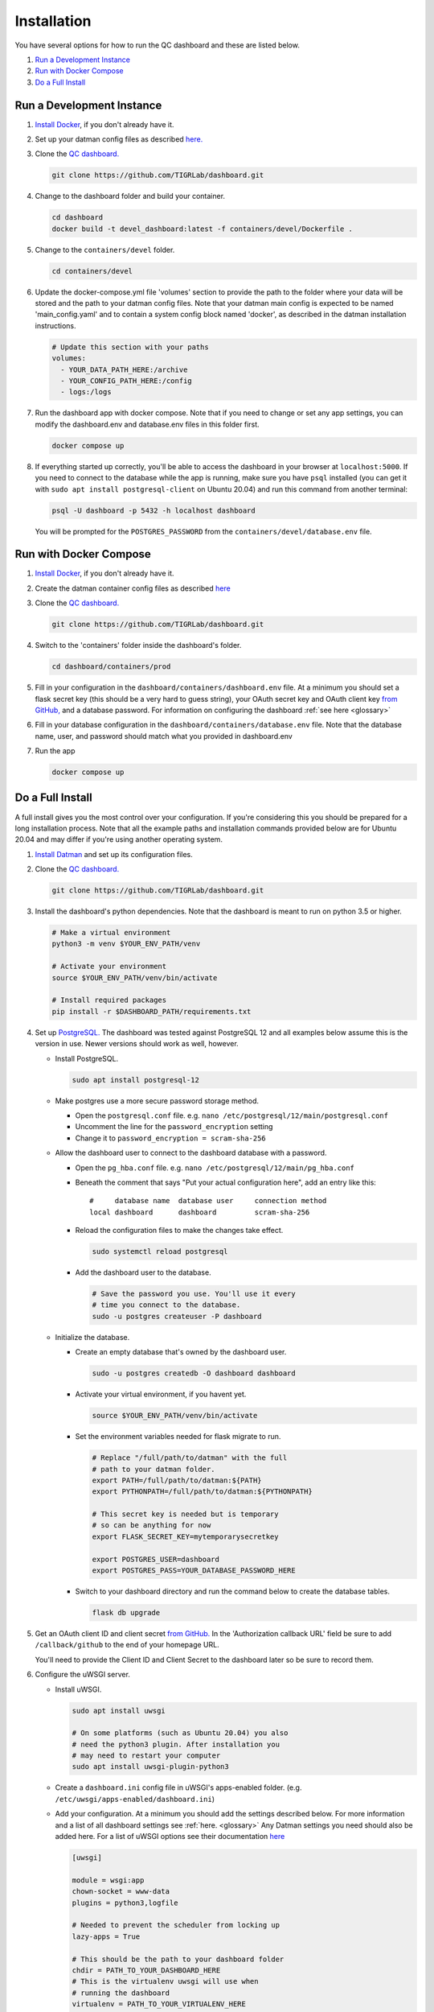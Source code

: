 ------------
Installation
------------

You have several options for how to run the QC dashboard and these are
listed below.

#. `Run a Development Instance`_
#. `Run with Docker Compose`_
#. `Do a Full Install`_


Run a Development Instance
--------------------------
#. `Install Docker <https://docs.docker.com/get-docker/>`_, if you don't
   already have it.
#. Set up your datman config files as described `here. <http://imaging-genetics.camh.ca/datman/installation.html>`_
#. Clone the `QC dashboard. <https://github.com/TIGRLab/dashboard.git>`_

   .. code-block:: bash

      git clone https://github.com/TIGRLab/dashboard.git
#. Change to the dashboard folder and build your container.

   .. code-block:: bash
   
      cd dashboard
      docker build -t devel_dashboard:latest -f containers/devel/Dockerfile .
#. Change to the ``containers/devel`` folder. 

   .. code-block:: bash
   
      cd containers/devel
#. Update the docker-compose.yml file 'volumes' section to provide the 
   path to the folder where your data will be stored and the path to your 
   datman config files. Note that your datman main config is expected to 
   be named 'main_config.yaml' and to contain a system config block named 
   'docker', as described in the datman installation instructions.
   
   .. code-block:: yaml
   
      # Update this section with your paths
      volumes:
        - YOUR_DATA_PATH_HERE:/archive
        - YOUR_CONFIG_PATH_HERE:/config
        - logs:/logs
#. Run the dashboard app with docker compose. Note that if you need to change
   or set any app settings, you can modify the dashboard.env and database.env
   files in this folder first.

   .. code-block:: bash
   
      docker compose up
#. If everything started up correctly, you'll be able to access the dashboard
   in your browser at ``localhost:5000``. If you need to connect to the database
   while the app is running, make sure you have ``psql`` installed (you can 
   get it with ``sudo apt install postgresql-client`` on Ubuntu 20.04) and 
   run this command from another terminal:
   
   .. code-block:: bash
   
      psql -U dashboard -p 5432 -h localhost dashboard
      
   You will be prompted for the ``POSTGRES_PASSWORD`` from the 
   ``containers/devel/database.env`` file.   


Run with Docker Compose
---------------------
#. `Install Docker <https://docs.docker.com/get-docker/>`_, if you don't
   already have it.
#. Create the datman container config files as described `here <http://imaging-genetics.camh.ca/datman/installation.html>`_
#. Clone the `QC dashboard. <https://github.com/TIGRLab/dashboard.git>`_

   .. code-block:: bash

      git clone https://github.com/TIGRLab/dashboard.git
#. Switch to the 'containers' folder inside the dashboard's folder.

   .. code-block:: bash

      cd dashboard/containers/prod
#. Fill in your configuration in the ``dashboard/containers/dashboard.env`` file.
   At a minimum you should set a flask secret key (this should be a very hard
   to guess string), your OAuth secret key and OAuth client key
   `from GitHub, <https://docs.github.com/en/developers/apps/building-oauth-apps/creating-an-oauth-app>`_
   and a database password. For information on configuring the dashboard
   :ref:`see here <glossary>`
#. Fill in your database configuration in the ``dashboard/containers/database.env``
   file. Note that the database name, user, and password should match what you
   provided in dashboard.env
#. Run the app

   .. code-block:: bash

      docker compose up



Do a Full Install
-----------------
A full install gives you the most control over your configuration. If you're
considering this you should be prepared for a long installation process. Note
that all the example paths and installation commands provided below are for
Ubuntu 20.04 and may differ if you're using another operating system.

#. `Install Datman <http://imaging-genetics.camh.ca/datman/installation.html>`_
   and set up its configuration files.
#. Clone the `QC dashboard. <https://github.com/TIGRLab/dashboard.git>`_

   .. code-block:: bash

      git clone https://github.com/TIGRLab/dashboard.git
#. Install the dashboard's python dependencies. Note that the dashboard is
   meant to run on python 3.5 or higher.

   .. code-block:: bash

      # Make a virtual environment
      python3 -m venv $YOUR_ENV_PATH/venv

      # Activate your environment
      source $YOUR_ENV_PATH/venv/bin/activate

      # Install required packages
      pip install -r $DASHBOARD_PATH/requirements.txt
#. Set up `PostgreSQL. <https://www.postgresql.org/download/>`_ The
   dashboard was tested against PostgreSQL 12 and all examples below assume
   this is the version in use. Newer versions should work as well, however.

   * Install PostgreSQL.

     .. code-block:: bash

        sudo apt install postgresql-12

   * Make postgres use a more secure password storage method.

     * Open the ``postgresql.conf`` file. e.g. ``nano /etc/postgresql/12/main/postgresql.conf``
     * Uncomment the line for the ``password_encryption`` setting
     * Change it to ``password_encryption = scram-sha-256``

   * Allow the dashboard user to connect to the dashboard database with a password.

     * Open the ``pg_hba.conf`` file. e.g. ``nano /etc/postgresql/12/main/pg_hba.conf``
     * Beneath the comment that says "Put your actual configuration here", add
       an entry like this::

        #     database name  database user     connection method
        local dashboard      dashboard         scram-sha-256
     * Reload the configuration files to make the changes take effect.

       .. code-block:: bash

          sudo systemctl reload postgresql

     * Add the dashboard user to the database.

       .. code-block:: bash

          # Save the password you use. You'll use it every
          # time you connect to the database.
          sudo -u postgres createuser -P dashboard
   * Initialize the database.

     * Create an empty database that's owned by the dashboard user.

       .. code-block:: bash

          sudo -u postgres createdb -O dashboard dashboard

     * Activate your virtual environment, if you havent yet.

       .. code-block:: bash

          source $YOUR_ENV_PATH/venv/bin/activate

     * Set the environment variables needed for flask migrate to run.

       .. code-block:: bash

          # Replace "/full/path/to/datman" with the full
          # path to your datman folder.
          export PATH=/full/path/to/datman:${PATH}
          export PYTHONPATH=/full/path/to/datman:${PYTHONPATH}

          # This secret key is needed but is temporary
          # so can be anything for now
          export FLASK_SECRET_KEY=mytemporarysecretkey

          export POSTGRES_USER=dashboard
          export POSTGRES_PASS=YOUR_DATABASE_PASSWORD_HERE

     * Switch to your dashboard directory and run the command below to create
       the database tables.

       .. code-block:: bash

          flask db upgrade

#. Get an OAuth client ID and client secret `from GitHub. <https://docs.github.com/en/developers/apps/building-oauth-apps/creating-an-oauth-app>`_
   In the 'Authorization callback URL' field be sure to add ``/callback/github``
   to the end of your homepage URL.

   You'll need to provide the Client ID and Client Secret to the dashboard
   later so be sure to record them.

#. Configure the uWSGI server.

   * Install uWSGI.

     .. code-block:: bash

        sudo apt install uwsgi

        # On some platforms (such as Ubuntu 20.04) you also
        # need the python3 plugin. After installation you
        # may need to restart your computer
        sudo apt install uwsgi-plugin-python3
   * Create a ``dashboard.ini`` config file in uWSGI's apps-enabled folder.
     (e.g. ``/etc/uwsgi/apps-enabled/dashboard.ini``)

   * Add your configuration. At a minimum you should add the settings
     described below. For more information and a list of all dashboard settings
     see :ref:`here. <glossary>` Any Datman settings you need should also be
     added here. For a list of uWSGI options see their documentation
     `here <https://uwsgi-docs.readthedocs.io/en/latest/Options.html>`_

     .. code-block:: ini

        [uwsgi]

        module = wsgi:app
        chown-socket = www-data
        plugins = python3,logfile

        # Needed to prevent the scheduler from locking up
        lazy-apps = True

        # This should be the path to your dashboard folder
        chdir = PATH_TO_YOUR_DASHBOARD_HERE
        # This is the virtualenv uwsgi will use when
        # running the dashboard
        virtualenv = PATH_TO_YOUR_VIRTUALENV_HERE

        # This controls the user and group the app will run under.
        # Replace it with a real username/group.
        uid = YOURUSER
        gid = YOURGROUP

        # Dashboard + Datman env variables can be set here
        # Below shows only the minimum required variables that
        # must be set to run the app.

        # Set this to something unguessable and keep it private
        # or user sessions will be compromised
        env = FLASK_SECRET_KEY=YOUR_VERY_SECURE_KEY_HERE

        env = POSTGRES_USER=dashboard
        env = POSTGRES_PASS=YOUR_DATABASE_PASSWORD

        env = OAUTH_CLIENT_GITHUB=YOUR_GITHUB_CLIENT_ID
        env = OAUTH_SECRET_GITHUB=YOUR_GITHUB_SECRET

        # Configure datman here too
        env = PYTHONPATH=PATH_TO_YOUR_DATMAN_FOLDER_HERE
        env = DM_SYSTEM=YOUR_SYSTEM_NAME
        env = DM_CONFIG=PATH_TO_YOUR_MAIN_CONFIG_HERE

   * Restart uWSGI to force it to re-read the configuration.

     .. code-block:: bash

        sudo systemctl restart uwsgi

#. Configure nginx to serve the uWSGI dashboard app.

   * Install nginx

     .. code-block:: bash

        sudo apt install nginx

   * Add a ``dashboard.conf`` file to nginx's sites-enabled folder.
     (e.g. ``/etc/nginx/sites-enabled/dashboard.conf``)

     At a minimum you should add a server entry, like the one shown below,
     with your server's name filled in. Note that this example configuration
     is for HTTP only and should not be used outside of a private network.

     .. code-block:: bash

        server {
          listen 80;
          server_name localhost YOURSERVERNAMEHERE;

          location / {
            include uwsgi_params;
            uwsgi_pass unix://var/run/uwsgi/app/dashboard/socket;
          }
        }
